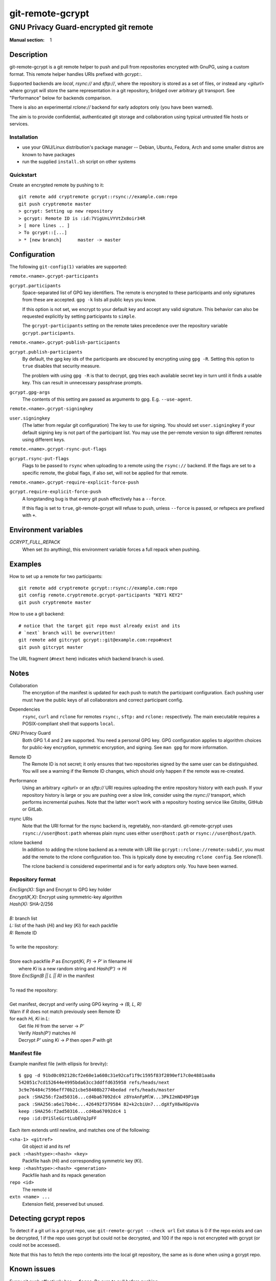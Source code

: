 =================
git-remote-gcrypt
=================

--------------------------------------
GNU Privacy Guard-encrypted git remote
--------------------------------------

:Manual section: 1

Description
===========

git-remote-gcrypt is a git remote helper to push and pull from
repositories encrypted with GnuPG, using a custom format.  This remote
helper handles URIs prefixed with `gcrypt::`.

Supported backends are `local`, `rsync://` and `sftp://`, where the
repository is stored as a set of files, or instead any `<giturl>`
where gcrypt will store the same representation in a git repository,
bridged over arbitrary git transport.  See "Performance" below for
backends comparison.

There is also an experimental `rclone://` backend for early adoptors
only (you have been warned).

The aim is to provide confidential, authenticated git storage and
collaboration using typical untrusted file hosts or services.

Installation
............

* use your GNU/Linux distribution's package manager -- Debian, Ubuntu,
  Fedora, Arch and some smaller distros are known to have packages

* run the supplied ``install.sh`` script on other systems

Quickstart
..........

Create an encrypted remote by pushing to it::

    git remote add cryptremote gcrypt::rsync://example.com:repo
    git push cryptremote master
    > gcrypt: Setting up new repository
    > gcrypt: Remote ID is :id:7VigUnLVYVtZx8oir34R
    > [ more lines .. ]
    > To gcrypt::[...]
    > * [new branch]      master -> master

Configuration
=============

The following ``git-config(1)`` variables are supported:

``remote.<name>.gcrypt-participants``
    ..
``gcrypt.participants``
    Space-separated list of GPG key identifiers. The remote is encrypted
    to these participants and only signatures from these are accepted.
    ``gpg -k`` lists all public keys you know.

    If this option is not set, we encrypt to your default key and accept
    any valid signature. This behavior can also be requested explicitly
    by setting participants to ``simple``.

    The ``gcrypt-participants`` setting on the remote takes precedence
    over the repository variable ``gcrypt.participants``.

``remote.<name>.gcrypt-publish-participants``
    ..
``gcrypt.publish-participants``
    By default, the gpg key ids of the participants are obscured by
    encrypting using ``gpg -R``. Setting this option to ``true`` disables
    that security measure.

    The problem with using ``gpg -R`` is that to decrypt, gpg tries each
    available secret key in turn until it finds a usable key.
    This can result in unnecessary passphrase prompts.

``gcrypt.gpg-args``
    The contents of this setting are passed as arguments to gpg.
    E.g. ``--use-agent``.

``remote.<name>.gcrypt-signingkey``
    ..
``user.signingkey``
    (The latter from regular git configuration) The key to use for signing.
    You should set ``user.signingkey`` if your default signing key is not
    part of the participant list. You may use the per-remote version
    to sign different remotes using different keys.

``remote.<name>.gcrypt-rsync-put-flags``
    ..
``gcrypt.rsync-put-flags``
    Flags to be passed to ``rsync`` when uploading to a remote using the
    ``rsync://`` backend. If the flags are set to a specific remote, the
    global flags, if also set, will not be applied for that remote.

``remote.<name>.gcrypt-require-explicit-force-push``
    ..
``gcrypt.require-explicit-force-push``
    A longstanding bug is that every git push effectively has a ``--force``.

    If this flag is set to ``true``, git-remote-gcrypt will refuse to push,
    unless ``--force`` is passed, or refspecs are prefixed with ``+``.

Environment variables
=====================

*GCRYPT_FULL_REPACK*
    When set (to anything), this environment variable forces a full repack when pushing.

Examples
========

How to set up a remote for two participants::

    git remote add cryptremote gcrypt::rsync://example.com:repo
    git config remote.cryptremote.gcrypt-participants "KEY1 KEY2"
    git push cryptremote master

How to use a git backend::

    # notice that the target git repo must already exist and its
    # `next` branch will be overwritten!
    git remote add gitcrypt gcrypt::git@example.com:repo#next
    git push gitcrypt master

The URL fragment (``#next`` here) indicates which backend branch is used.

Notes
=====

Collaboration
    The encryption of the manifest is updated for each push to match the
    participant configuration. Each pushing user must have the public
    keys of all collaborators and correct participant config.

Dependencies
    ``rsync``, ``curl`` and ``rclone`` for remotes ``rsync:``, ``sftp:`` and
    ``rclone:`` respectively. The main executable requires a POSIX-compliant
    shell that supports ``local``.

GNU Privacy Guard
    Both GPG 1.4 and 2 are supported. You need a personal GPG key. GPG
    configuration applies to algorithm choices for public-key
    encryption, symmetric encryption, and signing. See ``man gpg`` for
    more information.

Remote ID
    The Remote ID is not secret; it only ensures that two repositories
    signed by the same user can be distinguished.  You will see
    a warning if the Remote ID changes, which should only happen if the
    remote was re-created.

Performance
    Using an arbitrary `<giturl>` or an `sftp://` URI requires
    uploading the entire repository history with each push.  If your
    repository history is large or you are pushing over a slow link,
    consider using the `rsync://` transport, which performs
    incremental pushes.  Note that the latter won't work with a
    repository hosting service like Gitolite, GitHub or GitLab.

rsync URIs
    Note that the URI format for the rsync backend is, regretably,
    non-standard.  git-remote-gcrypt uses ``rsync://user@host:path``
    whereas plain rsync uses either ``user@host:path`` or
    ``rsync://user@host/path``.

rclone backend
    In addition to adding the rclone backend as a remote with URI like
    ``gcrypt::rclone://remote:subdir``, you must add the remote to the
    rclone configuration too.  This is typically done by executing
    ``rclone config``.  See rclone(1).

    The rclone backend is considered experimental and is for early
    adoptors only.  You have been warned.

Repository format
.................

| `EncSign(X):`   Sign and Encrypt to GPG key holder
| `Encrypt(K,X):` Encrypt using symmetric-key algorithm
| `Hash(X):`      SHA-2/256
|
| `B:` branch list
| `L:` list of the hash (`Hi`) and key (`Ki`) for each packfile
| `R:` Remote ID
|
| To write the repository:
|
| Store each packfile `P` as `Encrypt(Ki, P)` → `P'` in filename `Hi`
|   where `Ki` is a new random string and `Hash(P')` → `Hi`
| Store `EncSign(B || L || R)` in the manifest
|
| To read the repository:
|
| Get manifest, decrypt and verify using GPG keyring → `(B, L, R)`
| Warn if `R` does not match previously seen Remote ID
| for each `Hi, Ki` in `L`:
|   Get file `Hi` from the server → `P'`
|   Verify `Hash(P')` matches `Hi`
|   Decrypt `P'` using `Ki` → `P` then open `P` with git

Manifest file
.............

Example manifest file (with ellipsis for brevity)::

    $ gpg -d 91bd0c092128cf2e60e1a608c31e92caf1f9c1595f83f2890ef17c0e4881aa0a
    542051c7cd152644e4995bda63cc3ddffd635958 refs/heads/next
    3c9e76484c7596eff70b21cbe58408b2774bedad refs/heads/master
    pack :SHA256:f2ad50316...cd4ba67092dc4 z8YoAnFpMlW...3PkI2mND49P1qm
    pack :SHA256:a6e17bb4c...426492f379584 82+k2cbiUn7...dgXfyX6wXGpvVa
    keep :SHA256:f2ad50316...cd4ba67092dc4 1
    repo :id:OYiSleGirtLubEVqJpFF

Each item extends until newline, and matches one of the following:

``<sha-1> <gitref>``
    Git object id and its ref

``pack :<hashtype>:<hash> <key>``
    Packfile hash (`Hi`) and corresponding symmetric key (`Ki`).

``keep :<hashtype>:<hash> <generation>``
    Packfile hash and its repack generation

``repo <id>``
    The remote id

``extn <name> ...``
    Extension field, preserved but unused.

Detecting gcrypt repos
======================

To detect if a git url is a gcrypt repo, use: ``git-remote-gcrypt --check url``
Exit status is 0 if the repo exists and can be decrypted, 1 if the repo
uses gcrypt but could not be decrypted, and 100 if the repo is not
encrypted with gcrypt (or could not be accessed).

Note that this has to fetch the repo contents into the local git
repository, the same as is done when using a gcrypt repo.

Known issues
============

Every git push effectively has ``--force``.  Be sure to pull before
pushing.

git-remote-gcrypt can decide to repack the remote without warning,
which means that your push can suddenly take significantly longer than
you were expecting, as your whole history has to be reuploaded.
This push might fail over a poor link.

git-remote-gcrypt might report a repository as "not found" when the
repository does in fact exist, but git-remote-gcrypt is having
authentication, port, or network connectivity issues.

See also
========

git-remote-helpers(1), gpg(1)

Credits
=======

The original author of git-remote-gcrypt was GitHub user bluss.

The de facto maintainer in 2013 and 2014 was Joey Hess.

The current maintainer, since 2016, is Sean Whitton
<spwhitton@spwhitton.name>.

License
=======

This document and git-remote-gcrypt are licensed under identical terms,
GPL-3 (or 2+); see the git-remote-gcrypt file.

.. this document generates a man page with rst2man
.. vim: ft=rst tw=72 sts=4
